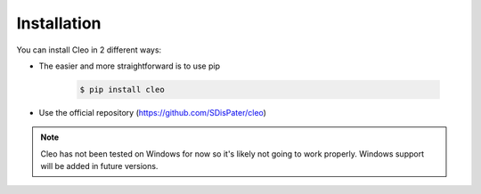 Installation
------------

You can install Cleo in 2 different ways:

* The easier and more straightforward is to use pip

    .. code-block:: bash

        $ pip install cleo

* Use the official repository (https://github.com/SDisPater/cleo)

.. note::

    Cleo has not been tested on Windows for now so it's likely not going
    to work properly.
    Windows support will be added in future versions.
